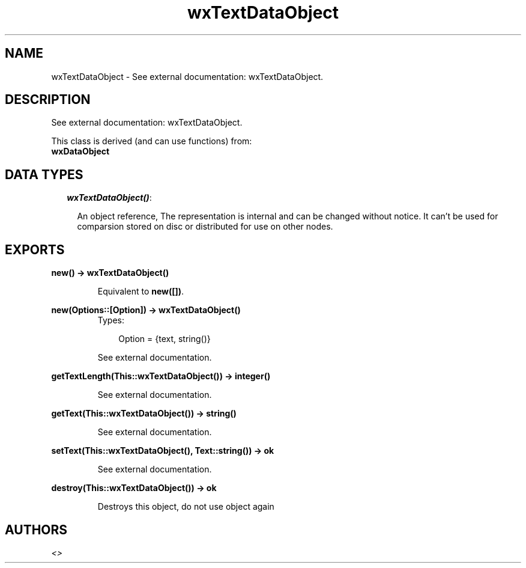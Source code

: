.TH wxTextDataObject 3 "wxErlang 0.99" "" "Erlang Module Definition"
.SH NAME
wxTextDataObject \- See external documentation: wxTextDataObject.
.SH DESCRIPTION
.LP
See external documentation: wxTextDataObject\&.
.LP
This class is derived (and can use functions) from: 
.br
\fBwxDataObject\fR\& 
.SH "DATA TYPES"

.RS 2
.TP 2
.B
\fIwxTextDataObject()\fR\&:

.RS 2
.LP
An object reference, The representation is internal and can be changed without notice\&. It can\&'t be used for comparsion stored on disc or distributed for use on other nodes\&.
.RE
.RE
.SH EXPORTS
.LP
.B
new() -> wxTextDataObject()
.br
.RS
.LP
Equivalent to \fBnew([])\fR\&\&.
.RE
.LP
.B
new(Options::[Option]) -> wxTextDataObject()
.br
.RS
.TP 3
Types:

Option = {text, string()}
.br
.RE
.RS
.LP
See external documentation\&.
.RE
.LP
.B
getTextLength(This::wxTextDataObject()) -> integer()
.br
.RS
.LP
See external documentation\&.
.RE
.LP
.B
getText(This::wxTextDataObject()) -> string()
.br
.RS
.LP
See external documentation\&.
.RE
.LP
.B
setText(This::wxTextDataObject(), Text::string()) -> ok
.br
.RS
.LP
See external documentation\&.
.RE
.LP
.B
destroy(This::wxTextDataObject()) -> ok
.br
.RS
.LP
Destroys this object, do not use object again
.RE
.SH AUTHORS
.LP

.I
<>